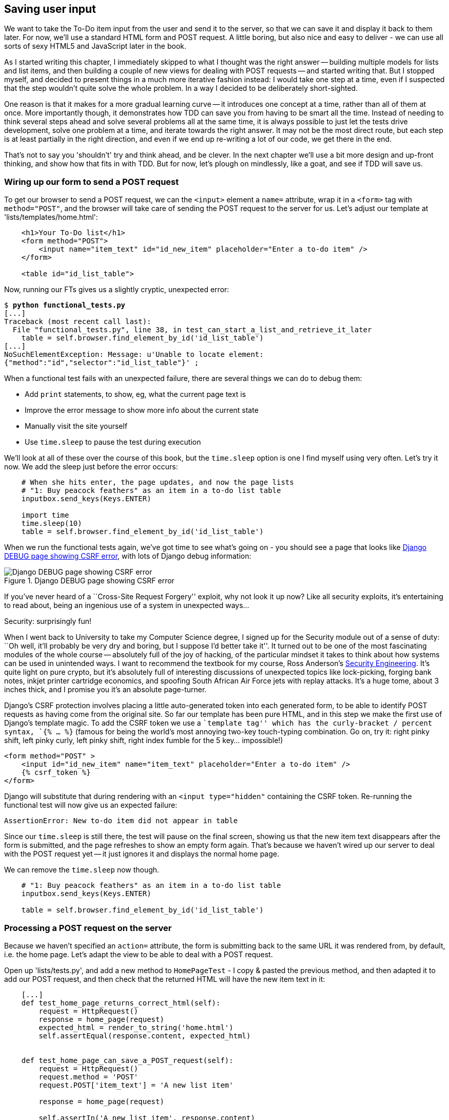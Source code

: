 Saving user input
-----------------

We want to take the To-Do item input from the user and send it to the server,
so that we can save it and display it back to them later.  For now, we'll use a
standard HTML form and POST request.  A little boring, but also nice and
easy to deliver - we can use all sorts of sexy HTML5 and JavaScript later in
the book.

As I started writing this chapter, I immediately skipped to what I thought was
the right answer -- building multiple models for lists and list items, and then
building a couple of new views for dealing with POST requests -- and started
writing that. But I stopped myself, and decided to present things in a much
more iterative fashion instead: I would take one step at a time, even if I
suspected that the step wouldn't quite solve the whole problem. In a way I
decided to be deliberately short-sighted.

One reason is that it makes for a more gradual learning curve -- it introduces
one concept at a time, rather than all of them at once. More importantly
though, it demonstrates how TDD can save you from having to be smart all the
time. Instead of needing to think several steps ahead and solve several
problems all at the same time, it is always possible to just let the tests
drive development, solve one problem at a time, and iterate towards the right
answer. It may not be the most direct route, but each step is at least
partially in the right direction, and even if we end up re-writing a lot of our
code, we get there in the end.

That's not to say you 'shouldn't' try and think ahead, and be clever.  In the
next chapter we'll use a bit more design and up-front thinking, and show how
that fits in with TDD. But for now, let's plough on mindlessly, like a goat,
and see if TDD will save us.



Wiring up our form to send a POST request
~~~~~~~~~~~~~~~~~~~~~~~~~~~~~~~~~~~~~~~~~

To get our browser to send a POST request, we can the `<input>` element a 
`name=` attribute, wrap it in a `<form>` tag with `method="POST"`, and the
browser will take care of sending the POST request to the server for us. Let's
adjust our template at 'lists/templates/home.html':

[source,html]
----
    <h1>Your To-Do list</h1>
    <form method="POST">
        <input name="item_text" id="id_new_item" placeholder="Enter a to-do item" />
    </form>

    <table id="id_list_table">
----

Now, running our FTs gives us a slightly cryptic, unexpected error:

[subs="specialcharacters,macros"]
----
$ pass:quotes[*python functional_tests.py*]
[...]
Traceback (most recent call last):
  File "functional_tests.py", line 38, in test_can_start_a_list_and_retrieve_it_later
    table = self.browser.find_element_by_id('id_list_table')
[...]
NoSuchElementException: Message: u'Unable to locate element:
{"method":"id","selector":"id_list_table"}' ;
----

When a functional test fails with an unexpected failure, there are several
things we can do to debug them:

* Add `print` statements, to show, eg, what the current page text is
* Improve the error message to show more info about the current state
* Manually visit the site yourself
* Use `time.sleep` to pause the test during execution


We'll look at all of these over the course of this book, but the `time.sleep` 
option is one I find myself using very often.  Let's try it now.  We add
the sleep just before the error occurs:


[source,python]
----
    # When she hits enter, the page updates, and now the page lists
    # "1: Buy peacock feathers" as an item in a to-do list table
    inputbox.send_keys(Keys.ENTER)

    import time
    time.sleep(10)
    table = self.browser.find_element_by_id('id_list_table')
----

When we run the functional tests again, we've got time to see what's going on -
you should see a page that looks like <<csrf_error_screenshot>>, with lots of
Django debug information:


[[csrf_error_screenshot]]
.Django DEBUG page showing CSRF error
image::images/csrf_protection_error.png[Django DEBUG page showing CSRF error]

If you've never heard of a ``Cross-Site Request Forgery'' exploit, why not look
it up now? Like all security exploits, it's entertaining to read about, being
an ingenious use of a system in unexpected ways...

.Security: surprisingly fun!
*******************************************************************************
When I went back to University to take my Computer Science degree, I signed up
for the Security module out of a sense of duty:  ``Oh well, it'll probably be
very dry and boring, but I suppose I'd better take it''.  It turned out to be
one of the most fascinating modules of the whole course -- absolutely full of
the joy of hacking, of the particular mindset it takes to think about how
systems can be used in unintended ways.  I want to recommend the textbook for
my course, Ross Anderson's <<seceng,Security Engineering>>. It's quite light on
pure crypto, but it's absolutely full of interesting discussions of unexpected
topics like lock-picking, forging bank notes, inkjet printer cartridge
economics, and spoofing South African Air Force jets with replay attacks.  It's
a huge tome, about 3 inches thick, and I promise you it's an absolute
page-turner.
*******************************************************************************

Django's CSRF protection involves placing a little auto-generated token into
each generated form, to be able to identify POST requests as having come from
the original site.  So far our template has been pure HTML, and in this step we
make the first use of Django's template magic. To add the CSRF token we
use a ``template tag'' which has the curly-bracket / percent syntax, `{% ... %}` 
(famous for being the world's most annoying two-key touch-typing combination.
Go on, try it: right pinky shift, left pinky curly, left pinky shift, right
index fumble for the 5 key... impossible!)


[source,html]
----
<form method="POST" >
    <input id="id_new_item" name="item_text" placeholder="Enter a to-do item" />
    {% csrf_token %}
</form>
----

Django will substitute that during rendering with an `<input type="hidden"`
containing the CSRF token. Re-running the functional test will now give us an
expected failure:

----
AssertionError: New to-do item did not appear in table
----

Since our `time.sleep` is still there, the test will pause on the final
screen, showing us that the new item text disappears after the form is
submitted, and the page refreshes to show an empty form again.  That's because
we haven't wired up our server to deal with the POST request yet -- it just
ignores it and displays the normal home page.

We can remove the `time.sleep` now though.

[source,python]
----
    # "1: Buy peacock feathers" as an item in a to-do list table
    inputbox.send_keys(Keys.ENTER)

    table = self.browser.find_element_by_id('id_list_table')
----


Processing a POST request on the server
~~~~~~~~~~~~~~~~~~~~~~~~~~~~~~~~~~~~~~~

Because we haven't specified an `action=` attribute, the form is submitting
back to the same URL it was rendered from, by default, i.e. the home page.
Let's adapt the view to be able to deal with a POST request.

Open up 'lists/tests.py', and add a new method to `HomePageTest` - I copy &
pasted the previous method, and then adapted it to add our POST request, and
then check that the returned HTML will have the new item text in it:

[source,python]
----
    [...]
    def test_home_page_returns_correct_html(self):
        request = HttpRequest()
        response = home_page(request)
        expected_html = render_to_string('home.html')
        self.assertEqual(response.content, expected_html)


    def test_home_page_can_save_a_POST_request(self):
        request = HttpRequest()
        request.method = 'POST'
        request.POST['item_text'] = 'A new list item'

        response = home_page(request)

        self.assertIn('A new list item', response.content)
----

NOTE: are you wondering about the line spacing in the test? I'm grouping
together 3 lines at the beginning which set up the test, 1 line in the middle
which actually calls the function under test, and the assertions at the end...
This isn't obligatory, it just sometimes helps to see what's going on

You can see that we're using a couple of special attributes of the
`HttpRequest`, `.method` and `.POST` (they're fairly self-explanatory,
although now might be a good time for a peek at the Django
https://docs.djangoproject.com/en/1.5/ref/request-response/[Request and
Response documentation]). The unit test goes on to check that the new item text
from our POST request ends up in our rendered template -- that gives us our 
expected fail:

[subs="specialcharacters,macros"]
----
$ pass:quotes[*python manage.py test lists*]
[...]
AssertionError: 'A new list item' not found in '<html> [...]
----

We can get the test to pass by providing a different code path for POST
requests, with a slightly silly return value:

[source,python]
----
def home_page(request):
    if request.method == 'POST':
        return HttpResponse(request.POST['item_text'])
    return render(request, 'home.html')
----

That gets our unit tests passing, but it's not really what we want.  What we 
really want to do is add the POST submission to the table in the home page
template.

We've already had a hint of it, it's time to start to get to know the real
power of the Django template syntax, which is to pass variables from our Python
view code, into HTML templates.  

Let's adjust the unit test to check that the response is a template which has
been rendered with the new item text passed in as a variable:


[source,python]
----
    self.assertIn('A new list item', response.content)
    expected_html = render_to_string(
        'home.html',
        {'new_item_text':  'A new list item'}
    )
    self.assertEqual(response.content, expected_html)
----

As you can see, the `render_to_string` function takes, as its second parameter,
a mapping of variable names to values.  

Now we adjust our template to actually use the variable we're passing in. The
syntax is `{{ ... }}`, which displays a variable as a string.

[source,html]
----
<body>
    <h1>Your To-Do list</h1>
    <form method="POST" >
        <input id="id_new_item" name="item_text" placeholder="Enter a to-do item" />
        {% csrf_token %}
    </form>

    <table id="id_list_table">
        <tr><td>{{ new_item_text }}</td></tr>
    </table>

</body>
----

Does that make sense? We tell our template renderer that we want a variable
called `new_item_text` to be bound to the string value `'A new list item'`.
Then the renderer will substitute `{{ new_item_text }}` for ``A new list 
item`` inside the `<td>` when it's sent to the user's browser.


Let's see what it does to our unit tests:

----
    self.assertEqual(response.content, expected_html)
AssertionError: 'A new list item' != u'<html>\n    <head>\n [...]
----

And we can now re-write our view, and tell it to pass the POST parameter to the
template:


[source,python]
----
def home_page(request):
    return render(request, 'home.html', {
        'new_item_text': request.POST['item_text'],
    })
----

Re-run the unit tests:

----
ERROR: test_home_page_returns_correct_html (lists.tests.HomePageTest)
[...]
    'new_item_text': request.POST['item_text'],
KeyError: 'item_text'
----

An unexpected failure...  in a different test! We've got the actual test we
were working on to pass, but the unit tests have picked up an unexpected 
consequence, a regression: we broke the code path where there is no POST
request.  Here's how we can fix that:


[source,python]
----
def home_page(request):
    return render(request, 'home.html', {
        'new_item_text': request.POST.get('item_text', ''),
    })
----

The unit tests should now pass.  Let's see what the functional tests say:

----
AssertionError: New to-do item did not appear in table
----

Hm, not a wonderfully helpful error.  Let's use another of our FT debugging
techniques: improving the error message.  This is probably the most
constructive, because those improved error messages stay around to help debug
any future errors:

[source,python]
----
    self.assertTrue(
        any(row.text == '1: Buy peacock feathers' for row in rows),
        "New to-do item did not appear in table -- its text was:\n%s" % (
            table.text,
        )
    )
----

That gives us a more helpful error message:

----
AssertionError: New to-do item did not appear in table -- its text was:
Buy peacock feathers
----

Aha.  We forgot that our FT wants us to enumerate list items with a ``1:'' at
the beginning of the first list item. The fastest way to get that to pass is
with a quick change to the template:


[source,html]
----
    <tr><td>1: {{ new_item_text }}</td></tr>
----

.Red / Green / Refactor and Triangulation
*******************************************************************************
The unit test / code cycle is sometimes taught as ``Red, Green, Refactor'':

* Start by writing a unit test which fails (*``Red''*)
* Write the simplest possible code to get it to pass (*``Green''*), even if
that means cheating
* *Refactor* to get to better code that makes more sense.

So what do we do during the Refactor stage?  One methodology is *eliminate 
duplication*: if your test uses a magic constant (like the 1: in front 
of our list item), and your application code also uses it, that counts as
duplication, so it justifies refactoring. Removing the magic constant from
the application code usually means you have to stop cheating.

I find that sometimes leaves things a little too vague, so I often like to
use a second technique, which is called *triangulation*: if your
tests let you get away with writing ``cheating'' code that you're not happy
with, like returning a magic constant, *write another test* that forces you to
write some better code.  That's what we're doing when we extend the FT to 
check that inputting a 'second' list item gives us a ``2:''

*******************************************************************************

Now we get to the `self.fail('Finish the test!')`.  If we extend our FT to 
check for adding a second item to the table (copy & paste is our friend), we
begin to see that our first cut solution really isn't going to, um, cut it.

[source,python]
----
    # There is still a text box inviting her to add another item. She
    # enters "Use peacock feathers to make a fly" (Edith is very
    # methodical)
    inputbox = self.browser.find_element_by_id('id_new_item')
    inputbox.send_keys('Use peacock feathers to make a fly')
    inputbox.send_keys(Keys.ENTER)

    # The page updates again, and now shows both items on her list
    table = self.browser.find_element_by_id('id_list_table')
    rows = table.find_elements_by_tag_name('tr')
    self.assertTrue(
        any(row.text == '2: Use peacock feathers to make a fly' for row in rows),
        "New to-do item did not appear in table -- its text was:\n%s" % (
            table.text,
        )
    )
    self.assertTrue(
        any(row.text == '1: Buy peacock feathers' for row in rows),
        "New to-do item did not appear in table -- its text was:\n%s" % (
            table.text,
        )
    )

    # Edith wonders whether the site will remember her list. Then she sees
    # that the site has generate a unique URL for her -- there is some
    # explanatory text to that effect.
    self.fail('Finish the test!')
----

TODO: three strikes and refactor - make fn to assert re tables

Sure enough, the functional tests error with:

----
AssertionError: New to-do item did not appear in table -- its text was:
1: Use peacock feathers to make a fly
----

3 strikes and refactor
~~~~~~~~~~~~~~~~~~~~~~

Before we go further -- we've got a bad code smell in this FT. We've got 3
almost identical code blocks checking for new items in the list table. There's
a principle called ``Don't repeat yourself'' (DRY), which we like to apply by
following the mantra ``3 strikes and refactor''. You can copy & paste code
once, and it may be premature to try and remove the duplication it causes, but
once you get 3 occurences, it's time to remove duplication.

We could use an inline function, but that upsets the flow of the test slightly.
Let's use a helper method -- remember, only methods that begin with `test_` 
will get run as tests, so you can use other methods for your own purposes.

[source,python]
----
    def check_for_row_in_list_table(self, row_text):
        table = self.browser.find_element_by_id('id_list_table')
        rows = table.find_elements_by_tag_name('tr')
        self.assertTrue(
            any(row.text == row_text for row in rows),
            "New to-do item did not appear in table -- its text was:\n%s" % (
                table.text,
            )
        )
----

And then we can use it in the FT:




Our naive solution was never going to be able to handle more than one 
list item. To persist multiple items in a list, we're going to have to
use some kind of database.

Still, it's a good idea to save our progress at this point.  Perhaps we're
about to throw away most of the work we've just done, but perhaps not.

[subs="specialcharacters,quotes"]
----
$ *git diff*
# should show changes to functional_test.py, home.html,
# tests.py and views.py
$ *git commit -a*
----


The Django ORM & our first model
~~~~~~~~~~~~~~~~~~~~~~~~~~~~~~~~

An Object-Relational-Mapper (ORM) is a layer of abstraction for data stored in 
a database with tables, rows and columns. It lets us work with databases using
familiar Object-Oriented metaphors which work well with code.  Classes map to 
database tables, attributes map to columns, and an individual instance of the
class represent a row of data in the database.

Writing a unit test for our ORM is actually an excellent way of learning it, 
since it exercises code by specifying how we want it to work.  

Let's create a new class in 'polls/tests.py'

[source,python]
----
[...]
from lists.models import Item
from lists.views import home_page
[...]

class ItemModelTest(TestCase):

    def test_saving_and_retrieving_items(self):
        first_item = Item()
        first_item.text = 'The first (ever) list item'
        first_item.save()

        second_item = Item()
        second_item.text = 'Item the second'
        second_item.save()

        saved_items = Item.objects.all()
        self.assertEqual(saved_items.count(), 2)

        first_saved_item = saved_items[0]
        second_saved_item = saved_items[1]
        self.assertEqual(first_saved_item.text, 'The first (ever) list item')
        self.assertEqual(second_saved_item.text, 'Item the second')
----


You can see that creating a new record in the database is a relatively simple
matter of creating an object, assigning some attributes, and calling a
`.save()` function.  Django also gives us an API for querying the database via
a class method, `.objects`, and we use the simplest possible query, `.all()`,
which retrieves all the records for that table.  The results are returned as a
list-like object called a QuerySet, which we can call further functions on,
like `.count()`, and also extract individual objects. We then check the objects
as saved to the database, to check whether the right information was saved

Django's ORM has many other helpful and intuitive features, this might be a
good time to skim through the
https://docs.djangoproject.com/en/1.4/intro/tutorial01/#playing-with-the-api[Django
Tutorial] which has an excellent intro to them. 

Let's try running the unit test. Here comes another unit test/code cycle

----
ImportError: cannot import name Item
----

Let's give it something to import from 'lists/models.py'.  We're feeling
confident so let's skip the `Item = None` step, and go straight to creating a
class:

[source,python]
----
from django.db import models

class Item(object):
    pass
----

That gets our test as far as: 

----
    first_item.save()
AttributeError: 'Item' object has no attribute 'save'
----

To give our `Item` class a `save` method, we make it inherit from the Django
`Model` class:


[source,python]
----
from django.db import models

class Item(models.Model):
    pass
----

Now the test actually gets surprisingly far:

----
    self.assertEqual(first_saved_item.text, 'The first (ever) list item')
AttributeError: 'Item' object has no attribute 'text'
----

That's a full 8 lines later than the last failure -- we've been all the way
through saving the two Items, we've checked they're saved in the database, but
Django just doesn't seem to have remembered the `.text` attribute.

Classes that inherit from `models.Model` map to tables in the database.  By
default they get an auto-generated `id` attribute which will be a primary key
column in the database, but you have to define any other columns you want
explicitly. Here's how we set up a text field:


[source,python]
----
class Item(models.Model):
    text = models.TextField()
----

Django has many other field types, like `IntegerField`, `CharField`,
`DateField` and so on.  I've chosen `TextField` rather than `CharField` because
the latter requires a length restriction which seems arbitrary at this point.
You can read more on field types in the Django
https://docs.djangoproject.com/en/1.5/intro/tutorial01/#creating-models[tutorial]
and in the
https://docs.djangoproject.com/en/1.5/ref/models/fields/[documentation].

Let's do a commit for our first ever model!

[subs="specialcharacters,quotes"]
----
$ *git status*
$ *git diff* # see changes to tests.py and models.py
$ *git commit -am"Created model for list Items"*
----


Saving the POST to the database
~~~~~~~~~~~~~~~~~~~~~~~~~~~~~~~

Let's adjust the test for our home page POST request, and say we want the view
to save a new item to the database:


[source,python]
----
def test_home_page_can_save_a_POST_request(self):
    request = HttpRequest()
    request.method = 'POST'
    request.POST['item_text'] = 'A new list item'

    response = home_page(request)

    self.assertEqual(Item.objects.all().count(), 1)
    new_item = Item.objects.all()[0]
    self.assertEqual(new_item.text, 'A new list item')

    self.assertIn('A new list item', response.content)
    expected_html = render_to_string(
        'home.html',
        {'new_item_text':  'A new list item'}
    )
    self.assertEqual(response.content, expected_html)
----

This test is getting a little long-winded.  It seems to be testing lots of
different things.  That's a 'code smell' -- a long unit test either needs to be
broken into two, or it may be an indication that the thing you're testing is
too complicated.  Let's add that to a mental to-do list, and run the test in
the meantime.  We get an expected failure:

TODO: explain what a code smell is?

----
    self.assertEqual(Item.objects.all().count(), 1)
AssertionError: 0 != 1
----

Let's adjust our view:

[source,python]
----
def home_page(request):
    item = Item()
    item.text = request.POST.get('item_text', '')
    item.save()

    return render(request, 'home.html', {
        'new_item_text': request.POST.get('item_text', ''),
    })
----

I've done so very naively, you can probably spot a very obvious problem,
which is that we're going to be saving empty items with every request to
the home page.  Let's add that to our list of things to fix later.  You know,
along with the painfully obvious fact that we currently have no way at all of
having different lists for different people.  That we'll keep ignoring for now.
La la la la...

Let's see how the tests get on... They pass!  Good.  We can do a bit of
refactoring:

----
    return render(request, 'home.html', {
        'new_item_text': item.text
    })
----

So, on our to-do list:

* Don't save blank items for every request
* Code smell: POST test is too long?
* Display multiple items in the table
* Support more than one list!

Let's start with the first one.  We could tack on an assertion to an existing
test, but it's best to keep tests to testing fewer things each, so let's add a
new one:

[source,python]
----
    def test_home_page_only_saves_items_when_necessary(self):
        request = HttpRequest()
        home_page(request)
        self.assertEqual(Item.objects.all().count(), 0)
----

That gives us a `1 != 0` failure.  Let's fix it:

[source,python]
----
def home_page(request):
    if request.method == 'POST':
        new_item_text = request.POST['item_text']
        Item.objects.create(text=new_item_text)
    else:
        new_item_text = ''

    return render(request, 'home.html', {
        'new_item_text': new_item_text,
    })
----

Redirect after a POST
~~~~~~~~~~~~~~~~~~~~~

`.objects.create` is a neat shorthand for creating a new `Item`, without
needing to call `.save()`. But, yuck, that whole `new_item_text = ''` dance is
making me pretty unhappy. Thankfully the next item on the list gives us a
chance to fix it. https://en.wikipedia.org/wiki/Post/Redirect/Get[Always
redirect after a POST], they say, so let's do that:

[source,python]
----
    def test_home_page_can_save_a_POST_request(self):
        request = HttpRequest()
        request.method = 'POST'
        request.POST['item_text'] = 'A new list item'

        response = home_page(request)

        self.assertEqual(Item.objects.all().count(), 1)
        new_item = Item.objects.all()[0]
        self.assertEqual(new_item.text, 'A new list item')

        self.assertEqual(resonse.status_code, 302)
        self.assertEqual(response['location'], '/')
----

That gives us `200 != 302`.  Let's tidy up our view:

[source,python]
----
from django.shortcuts import redirect, render
from lists.models import Item

def home_page(request):
    if request.method == 'POST':
        Item.objects.create(text=request.POST['item_text'])
        return redirect('/')

    return render(request, 'home.html')
----


Rendering items in the template
~~~~~~~~~~~~~~~~~~~~~~~~~~~~~~~

Much better!  Back to our to-do list:

* [line-through]#Don't save blank items for every request#
* [line-through]#Code smell: POST test is too long?#
* Display multiple items in the table
* Support more than one list!

Let's have a new unit test that checks that the template can also display multiple
list items:

[source,python]
----
    def test_home_page_displays_all_list_items(self):
        Item.objects.create(text='itemey 1')
        Item.objects.create(text='itemey 2')

        request = HttpRequest()
        response = home_page(request)

        self.assertIn('itemey 1', response.content)
        self.assertIn('itemey 2', response.content)
----

That fails as expected:

----
AssertionError: 'itemey 1' not found in '<html>\n    <head>\n [...]
----

The Django template syntax has a tag for iterating through lists,
 `{% for .. in .. %}`, we can use it like this:


[source,html]
----
<table id="id_list_table">
    {% for item in items%}
        <tr><td>1: {{ item.text }}</td></tr>
    {% endfor %}
</table>
----

Pretty neat! If you haven't already, you should read up on the rest of the
https://docs.djangoproject.com/en/1.5/topics/templates/[Django template
language magic]

And now we pass the items to the template in our home page view:

[source,python]
----
def home_page(request):
    if request.method == 'POST':
        Item.objects.create(text=request.POST['item_text'])
        return redirect('/')

    items = Item.objects.all()
    return render(request, 'home.html', {'items': items})
----

Which gets our unit tests to pass... Moment of truth, will the functional test
pass?

    AssertionError: 'To-Do' not found in u'ImproperlyConfigured at /'

Oops, apparently not.  Let's use another functional test debugging technique,
and it's one of the most straightforward: manually visiting the site!  Open
up 'http://localhost:8000' in your web browser, and you'll see a Django debug
page saying:

----
Please fill out the database NAME in the settings module before using the
database.
----

Creating our production database with syncdb
~~~~~~~~~~~~~~~~~~~~~~~~~~~~~~~~~~~~~~~~~~~~

Another helpful error message from Django, which is basically complaining that
we haven't set up the database properly.  How come everything worked fine
in the unit tests, I hear you ask?  Because Django creates a special 'test
database' for unit tests, it's one of the magical things that Django's 
`TestCase` does.  

To set up our real database, we need to tell Django where it is -- sqlite
databases are a single file on disk.  We'll then need to create a table to 
hold our Items. Django will do that for us, using the definitions we provided
in 'models.py', with a command called `syncdb`:

First we edit 'superlists/settings.py':

[source,python]
----
DATABASES = {
    'default': {
        'ENGINE': 'django.db.backends.sqlite3', 
        'NAME': 'database.sqlite',
[...]
----

You can try reloading the page on localhost at this point, and it will tell you
that there is a DatabaseError, ``no such table: lists_item''.  `syncdb`, one
of Django's Swiss army knife `manage.py` commands , will fix this:

[subs="specialcharacters,macros"]
----
$ pass:quotes[*python manage.py syncdb*]
Creating tables ...
Creating table auth_permission
Creating table auth_group_permissions
Creating table auth_group
Creating table auth_user_user_permissions
Creating table auth_user_groups
Creating table auth_user
Creating table django_content_type
Creating table django_session
Creating table django_site
Creating table lists_item

You just installed Django's auth system, which means you don't have any
superusers defined.
Would you like to create one now? (yes/no): pass:quotes[*no*]
Installing custom SQL ...
Installing indexes ...
Installed 0 object(s) from 0 fixture(s)
----

I said "no" to the question about superusers - we'll look at that in a later 
chapter.  For now we can refresh the page on localhost, see that our error is
gone, and try running the functional tests again.

----
AssertionError: New to-do item did not appear in table -- its text was:
1: Buy peacock feathers
1: Use peacock feathers to make a fly
----

Oooh, so close!  We just need to get our list numbering right.  Another awesome
Django template tag will help here: `forloop.counter`:

[source,html]
----
    {% for item in items%}
        <tr><td>{{ forloop.counter }}: {{ item.text }}</td></tr>
    {% endfor %}
----


Now what happens if we run the FT again?

----
AssertionError: New to-do item did not appear in table -- its text was:
1: Buy peacock feathers
2: Buy peacock feathers
3: Use peacock feathers to make a fly
----

Oh dear. It looks like previous runs of the test are leaving stuff lying around
in our database.  In fact, if you run the tests again, you should see:

----
1: Buy peacock feathers
2: Buy peacock feathers
3: Use peacock feathers to make a fly
4: Buy peacock feathers
5: Use peacock feathers to make a fly
----

Grrr.  We're so close! But we can't possibly end the chapter on a failing test!
We're going to need some kind of automated way of tidying up after ourselves,
but for now we can do it manually, by deleting the database and re-creating
it fresh with `syncdb`:

[subs="specialcharacters,quotes"]
----
$ *rm database.sqlite*
$ *python manage.py syncdb*  # "no" to superuser again
----

Now re-run the functional tests, and we should get through cleanly to the
`self.fail('Finish the test!')`


Apart from that little bug in our functional testing, we've got some code
that's more or less working.  Let's do a commit.  Start by doing a *`git
status`* and a *`git diff`*, and you should see changes to 'home.html',
'tests.py', 'views.py' and 'settings.py'.  Of those, the first three belong
together, whereas adding the database name to settings.py probably belongs
separately.  We'll also want to add the database file to our list of ignored 
files:

[subs="specialcharacters,quotes"]
----
$ *git add lists*
$ *git commit -m"Redirect after POST, and show all items in template"*
$ *git add superlists/settings.py*
$ *echo "database.sqlite" >> .gitignore*
$ *git add .gitignore*
$ *git commit -m"Name database in settings.py, add it to .gitignore"*
----

Where are we?  

* We've got a form set up to add new items to the list using POST.
* We've set up a simple model in the database to save list items.
* We've used at least 3 different FT debugging techniques.

But we've got a couple of items on our own to-do list, namely getting the FT to
clean up after itself, and perhaps more critically, adding support for more
than one list.  

I mean, I suppose we could ship the site as it is, but people might find it
strange that the entire human population has to share a single to-do list.  I
suppose it might get people to stop and think about how connected we all are to
one another, how we all share a common destiny here on spaceship Earth, and how
we must all work together to solve the global problems that we face.  

But, in practical terms, the site wouldn't be very useful...

Ah well.

